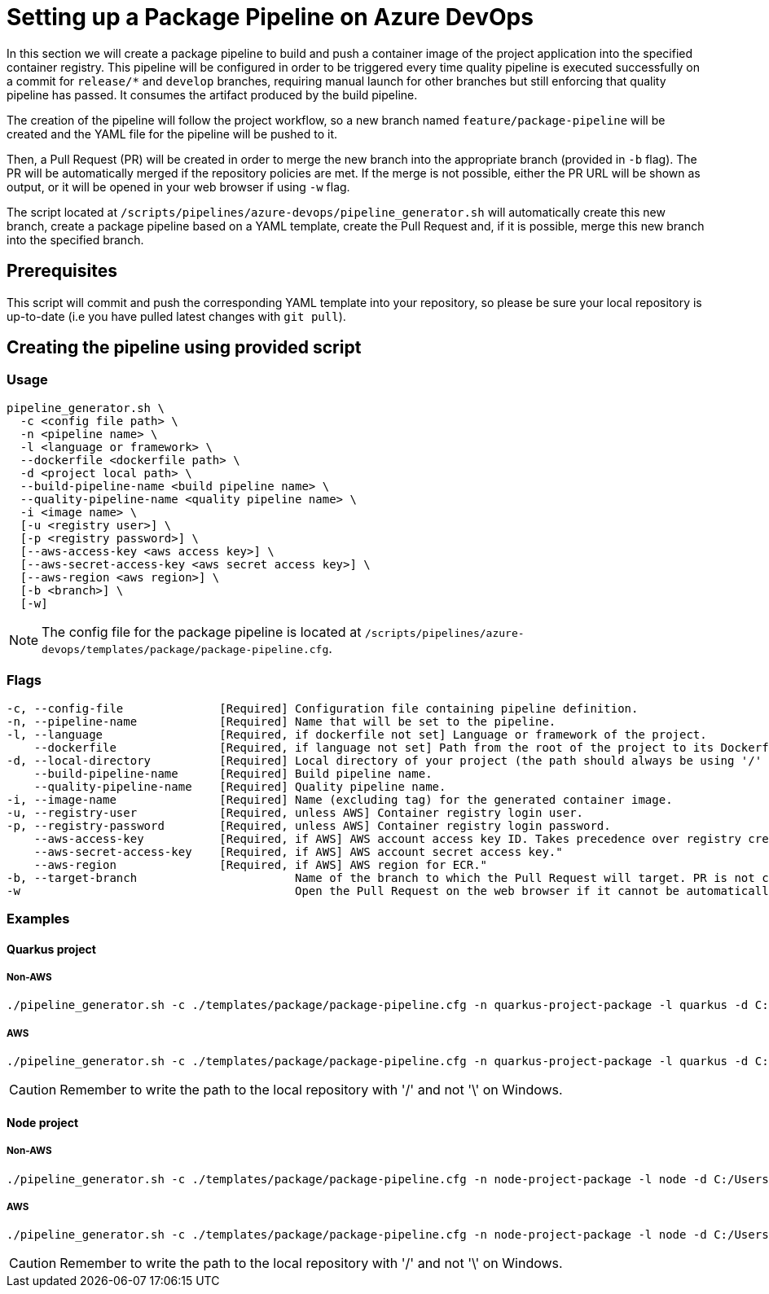 = Setting up a Package Pipeline on Azure DevOps

In this section we will create a package pipeline to build and push a container image of the project application into the specified container registry. This pipeline will be configured in order to be triggered every time quality pipeline is executed successfully on a commit for `release/*` and `develop` branches, requiring manual launch for other branches but still enforcing that quality pipeline has passed. It consumes the artifact produced by the build pipeline.

The creation of the pipeline will follow the project workflow, so a new branch named `feature/package-pipeline` will be created and the YAML file for the pipeline will be pushed to it.

Then, a Pull Request (PR) will be created in order to merge the new branch into the appropriate branch (provided in `-b` flag). The PR will be automatically merged if the repository policies are met. If the merge is not possible, either the PR URL will be shown as output, or it will be opened in your web browser if using `-w` flag.

The script located at `/scripts/pipelines/azure-devops/pipeline_generator.sh` will automatically create this new branch, create a package pipeline based on a YAML template, create the Pull Request and, if it is possible, merge this new branch into the specified branch.

== Prerequisites

This script will commit and push the corresponding YAML template into your repository, so please be sure your local repository is up-to-date (i.e you have pulled latest changes with `git pull`).

== Creating the pipeline using provided script

=== Usage
```
pipeline_generator.sh \
  -c <config file path> \
  -n <pipeline name> \
  -l <language or framework> \
  --dockerfile <dockerfile path> \
  -d <project local path> \
  --build-pipeline-name <build pipeline name> \
  --quality-pipeline-name <quality pipeline name> \
  -i <image name> \
  [-u <registry user>] \
  [-p <registry password>] \
  [--aws-access-key <aws access key>] \
  [--aws-secret-access-key <aws secret access key>] \
  [--aws-region <aws region>] \
  [-b <branch>] \
  [-w]

```

NOTE: The config file for the package pipeline is located at `/scripts/pipelines/azure-devops/templates/package/package-pipeline.cfg`.


=== Flags
```
-c, --config-file              [Required] Configuration file containing pipeline definition.
-n, --pipeline-name            [Required] Name that will be set to the pipeline.
-l, --language                 [Required, if dockerfile not set] Language or framework of the project.
    --dockerfile               [Required, if language not set] Path from the root of the project to its Dockerfile. Takes precedence over the language/framework default one.
-d, --local-directory          [Required] Local directory of your project (the path should always be using '/' and not '\').
    --build-pipeline-name      [Required] Build pipeline name.
    --quality-pipeline-name    [Required] Quality pipeline name.
-i, --image-name               [Required] Name (excluding tag) for the generated container image.
-u, --registry-user            [Required, unless AWS] Container registry login user.
-p, --registry-password        [Required, unless AWS] Container registry login password.
    --aws-access-key           [Required, if AWS] AWS account access key ID. Takes precedence over registry credentials."
    --aws-secret-access-key    [Required, if AWS] AWS account secret access key."
    --aws-region               [Required, if AWS] AWS region for ECR."
-b, --target-branch                       Name of the branch to which the Pull Request will target. PR is not created if the flag is not provided.
-w                                        Open the Pull Request on the web browser if it cannot be automatically merged. Requires -b flag.
```

=== Examples

==== Quarkus project

===== Non-AWS
```
./pipeline_generator.sh -c ./templates/package/package-pipeline.cfg -n quarkus-project-package -l quarkus -d C:/Users/$USERNAME/Desktop/quarkus-project --build-pipeline-name quarkus-project-build --quality-pipeline-name quarkus-project-quality -i username/quarkus-project -u username -p password -b develop -w
```

===== AWS
```
./pipeline_generator.sh -c ./templates/package/package-pipeline.cfg -n quarkus-project-package -l quarkus -d C:/Users/$USERNAME/Desktop/quarkus-project --build-pipeline-name quarkus-project-build --quality-pipeline-name quarkus-project-quality -i username/quarkus-project --aws-access-key AKIAIOSFODNN7EXAMPLE --aws-secret-access-key wJalrXUtnFEMI/K7MDENG/bPxRfiCYEXAMPLEKEY --aws-region us-east-1 -b develop -w
```

CAUTION: Remember to write the path to the local repository with '/' and not '\' on Windows.

==== Node project
 
===== Non-AWS
```
./pipeline_generator.sh -c ./templates/package/package-pipeline.cfg -n node-project-package -l node -d C:/Users/$USERNAME/Desktop/node-project --build-pipeline-name node-project-build --quality-pipeline-name node-project-quality -i username/node-project -u username -p password -b develop -w
```

===== AWS
```
./pipeline_generator.sh -c ./templates/package/package-pipeline.cfg -n node-project-package -l node -d C:/Users/$USERNAME/Desktop/node-project --build-pipeline-name node-project-build --quality-pipeline-name node-project-quality -i username/node-project --aws-access-key AKIAIOSFODNN7EXAMPLE --aws-secret-access-key wJalrXUtnFEMI/K7MDENG/bPxRfiCYEXAMPLEKEY --aws-region us-east-1 -b develop -w
```
CAUTION: Remember to write the path to the local repository with '/' and not '\' on Windows.